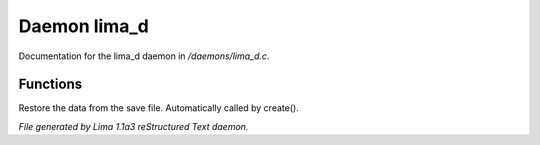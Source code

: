 Daemon lima_d
**************

Documentation for the lima_d daemon in */daemons/lima_d.c*.

Functions
=========
.. c:function:: nomask void restore_me()

Restore the data from the save file.  Automatically called by create().



*File generated by Lima 1.1a3 reStructured Text daemon.*
